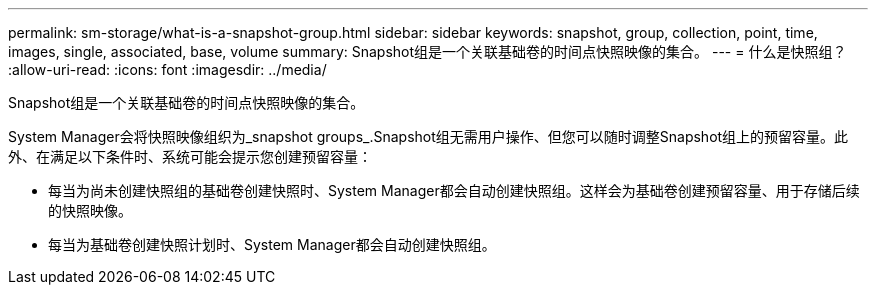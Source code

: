 ---
permalink: sm-storage/what-is-a-snapshot-group.html 
sidebar: sidebar 
keywords: snapshot, group, collection, point, time, images, single, associated, base, volume 
summary: Snapshot组是一个关联基础卷的时间点快照映像的集合。 
---
= 什么是快照组？
:allow-uri-read: 
:icons: font
:imagesdir: ../media/


[role="lead"]
Snapshot组是一个关联基础卷的时间点快照映像的集合。

System Manager会将快照映像组织为_snapshot groups_.Snapshot组无需用户操作、但您可以随时调整Snapshot组上的预留容量。此外、在满足以下条件时、系统可能会提示您创建预留容量：

* 每当为尚未创建快照组的基础卷创建快照时、System Manager都会自动创建快照组。这样会为基础卷创建预留容量、用于存储后续的快照映像。
* 每当为基础卷创建快照计划时、System Manager都会自动创建快照组。

